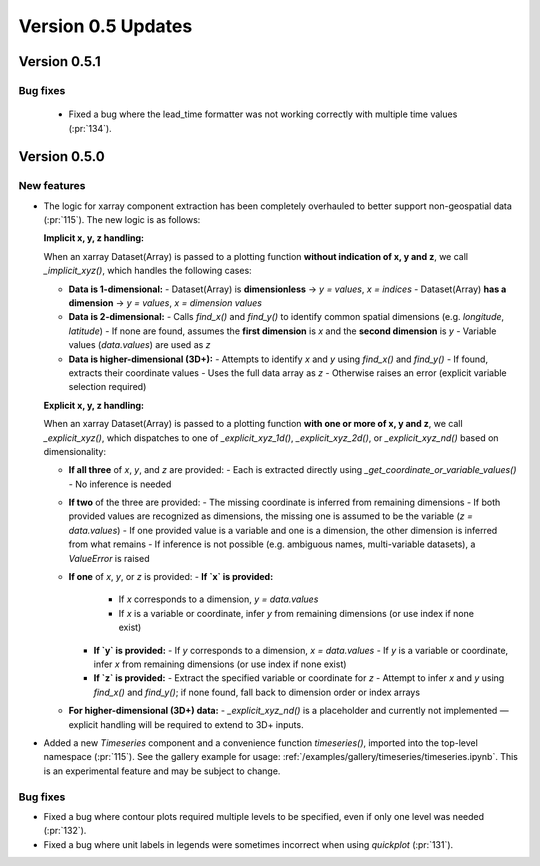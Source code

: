 Version 0.5 Updates
///////////////////

Version 0.5.1
===============

Bug fixes
++++++++++++++++++

 - Fixed a bug where the lead_time formatter was not working correctly with multiple time values (:pr:`134`).

Version 0.5.0
=============

New features
++++++++++++

- The logic for xarray component extraction has been completely overhauled to
  better support non-geospatial data (:pr:`115`). The new logic is as follows:

  **Implicit x, y, z handling:**

  When an xarray Dataset(Array) is passed to a plotting function **without indication of x, y and z**,
  we call `_implicit_xyz()`, which handles the following cases:

  - **Data is 1-dimensional:**
    - Dataset(Array) is **dimensionless** → `y = values`, `x = indices`
    - Dataset(Array) **has a dimension** → `y = values`, `x = dimension values`

  - **Data is 2-dimensional:**
    - Calls `find_x()` and `find_y()` to identify common spatial dimensions (e.g. `longitude`, `latitude`)
    - If none are found, assumes the **first dimension** is `x` and the **second dimension** is `y`
    - Variable values (`data.values`) are used as `z`

  - **Data is higher-dimensional (3D+):**
    - Attempts to identify `x` and `y` using `find_x()` and `find_y()`
    - If found, extracts their coordinate values
    - Uses the full data array as `z`
    - Otherwise raises an error (explicit variable selection required)

  **Explicit x, y, z handling:**

  When an xarray Dataset(Array) is passed to a plotting function **with one or more of x, y and z**,
  we call `_explicit_xyz()`, which dispatches to one of `_explicit_xyz_1d()`, `_explicit_xyz_2d()`, or `_explicit_xyz_nd()` based on dimensionality:

  - **If all three** of `x`, `y`, and `z` are provided:
    - Each is extracted directly using `_get_coordinate_or_variable_values()`
    - No inference is needed

  - **If two** of the three are provided:
    - The missing coordinate is inferred from remaining dimensions
    - If both provided values are recognized as dimensions, the missing one is assumed to be the variable (`z = data.values`)
    - If one provided value is a variable and one is a dimension, the other dimension is inferred from what remains
    - If inference is not possible (e.g. ambiguous names, multi-variable datasets), a `ValueError` is raised

  - **If one** of `x`, `y`, or `z` is provided:
    - **If `x` is provided:**
      - If `x` corresponds to a dimension, `y = data.values`
      - If `x` is a variable or coordinate, infer `y` from remaining dimensions (or use index if none exist)
    - **If `y` is provided:**
      - If `y` corresponds to a dimension, `x = data.values`
      - If `y` is a variable or coordinate, infer `x` from remaining dimensions (or use index if none exist)
    - **If `z` is provided:**
      - Extract the specified variable or coordinate for `z`
      - Attempt to infer `x` and `y` using `find_x()` and `find_y()`; if none found, fall back to dimension order or index arrays

  - **For higher-dimensional (3D+) data:**
    - `_explicit_xyz_nd()` is a placeholder and currently not implemented — explicit handling will be required to extend to 3D+ inputs.

- Added a new `Timeseries` component and a convenience function `timeseries()`, imported into the top-level namespace (:pr:`115`).
  See the gallery example for usage: :ref:`/examples/gallery/timeseries/timeseries.ipynb`.
  This is an experimental feature and may be subject to change.

Bug fixes
++++++++++++++++++

- Fixed a bug where contour plots required multiple levels to be specified, even if only one level was needed (:pr:`132`).
- Fixed a bug where unit labels in legends were sometimes incorrect when using `quickplot` (:pr:`131`).
